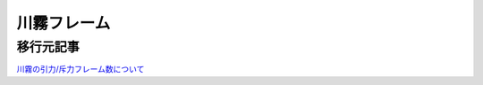 川霧フレーム
========================================

移行元記事
--------------

`川霧の引力/斥力フレーム数について <http://livedoor.blogcms.jp/blog/ariri_ali/article/edit?id=53513543>`_

